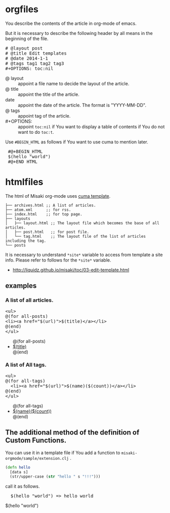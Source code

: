 # @layout post
# @title Edit templates
# @date 2060-1-1 
# @tag tag2
#+OPTIONS: toc:t
# "@" => "&#64;"
# "$" => "&#36;"

* orgfiles
You describe the contents of the article in org-mode of emacs.

But it is necessary to describe the following header by all means in the beginning of the file.

#+BEGIN_HTML
<pre>
# &#64;layout post
# &#64;title Edit templates
# &#64;date 2014-1-1 
# &#64;tags tag1 tag2 tag3
#+OPTIONS: toc:nil
</pre>
#+END_HTML

- @ layout :: appoint a file name to decide the layout of the article.
- @ title :: appoint the title of the article.
-  date :: appoint the date of the article. The format is "YYYY-MM-DD".
- @ tags :: appoint tag of the article.
- #+OPTIONS: :: appoint =toc:nil= if You want to display a table of contents if You do not want to do =toc:t=.

Use =#BEGIN_HTML= as follows if You want to use cuma to mention later.
#+BEGIN_HTML
<pre>
 #@+BEGIN_HTML
 &#36;(hello "world")
 #@+END_HTML
</pre>
#+END_HTML


* htmlfiles
The html of Misaki org-mode uses [[https://github.com/liquidz/cuma][cuma template]].
#+BEGIN_EXAMPLE
├── archives.html ;; A list of articles.
├── atom.xml      ;; for rss.
├── index.html    ;; for top page.
├── layouts
│   ├── layout.html ;; The layout file which becomes the base of all articles.
│   ├── post.html   ;; for post file.
│   └── tag.html    ;; The layout file of the list of articles including the tag.
└── posts
#+END_EXAMPLE

It is necessary to understand =*site*= variable to access from template a site info.
Please refer to follows for the =*site*= variable.

- http://liquidz.github.io/misaki/toc/03-edit-template.html

** examples

*** A list of all articles.
#+BEGIN_HTML
<pre>
&lt;ul&gt;
&#64;(for all-posts)
&lt;li&gt;&lt;a href="&#36;(url)"&gt;&#36;(title)&lt;/a&gt;&lt;/li&gt;
&#64;(end)
&lt;/ul&gt;
</pre>
#+END_HTML

#+BEGIN_HTML
<ul>
@(for all-posts)
<li><a href="$(url)">$(title)</a></li>
@(end)
</ul>
#+END_HTML

*** A list of All tags.

#+BEGIN_HTML
<pre>
&lt;ul&gt;
&#64;(for all-tags)
  &lt;li&gt;&lt;a href="&#36;(url)"&gt;&#36;(name)(&#36;(count))&lt;/a&gt;&lt;/li&gt;
&#64;(end)
&lt;/ul&gt;
</pre>
#+END_HTML

#+BEGIN_HTML
<ul>
@(for all-tags)
  <li><a href="$(url)">$(name)($(count))</a></li>
@(end)
</ul>
#+END_HTML

** The additional method of the definition of Custom Functions.
You can use it in a template file if You add a function to  =misaki-orgmode/sample/extension.clj= .
#+BEGIN_SRC clojure
(defn hello
  [data s]
  (str/upper-case (str "hello " s "!!!")))
#+END_SRC

call it as follows.
#+BEGIN_HTML
<pre>
  &#36;(hello "world") => hello world
</pre>
#+END_HTML
#+BEGIN_HTML
$(hello "world")
#+END_HTML

